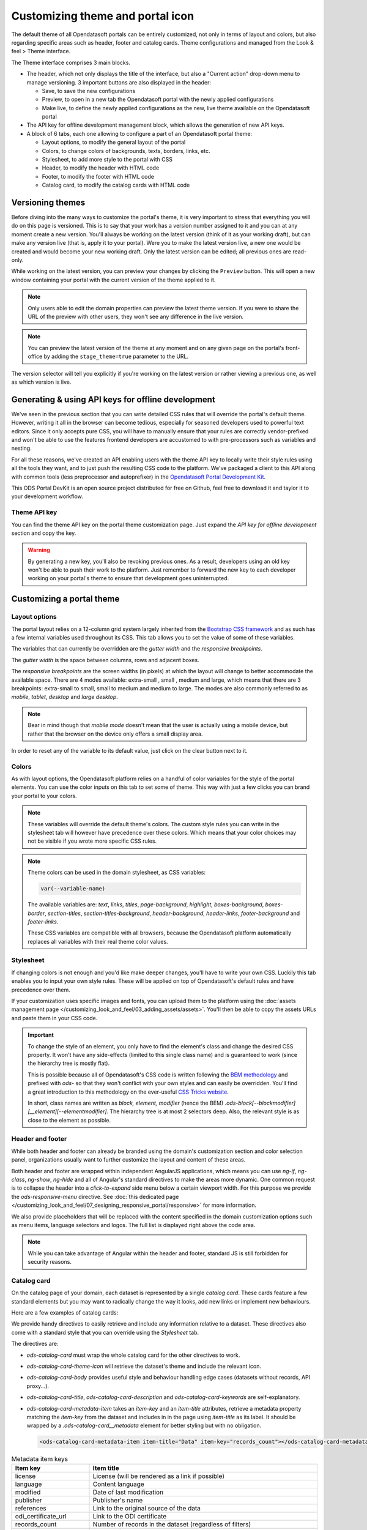 Customizing theme and portal icon
=================================

The default theme of all Opendatasoft portals can be entirely customized, not only in terms of layout and colors, but also regarding specific areas such as header, footer and catalog cards. Theme configurations and managed from the Look & feel > Theme interface.

.. image:: images/theme_interface.png

The Theme interface comprises 3 main blocks.

- The header, which not only displays the title of the interface, but also a "Current action" drop-down menu to manage versioning. 3 important buttons are also displayed in the header:

  - Save, to save the new configurations
  - Preview, to open in a new tab the Opendatasoft portal with the newly applied configurations
  - Make live, to define the newly applied configurations as the new, live theme available on the Opendatasoft portal

- The API key for offline development management block, which allows the generation of new API keys.
- A block of 6 tabs, each one allowing to configure a part of an Opendatasoft portal theme:

  - Layout options, to modify the general layout of the portal
  - Colors, to change colors of backgrounds, texts, borders, links, etc.
  - Stylesheet, to add more style to the portal with CSS
  - Header, to modify the header with HTML code
  - Footer, to modify the footer with HTML code
  - Catalog card, to modify the catalog cards with HTML code


Versioning themes
-----------------

Before diving into the many ways to customize the portal's theme, it is very important to stress that everything you
will do on this page is versioned. This is to say that your work has a version number assigned to it and you can at any
moment create a new version. You'll always be working on the latest version (think of it as your working draft), but can
make any version live (that is, apply it to your portal). Were you to make the latest version live, a new one would be
created and would become your new working draft. Only the latest version can be edited; all previous ones are read-only.

While working on the latest version, you can preview your changes by clicking the ``Preview`` button. This will open a
new window containing your portal with the current version of the theme applied to it.

.. admonition:: Note
   :class: note

   Only users able to edit the domain properties can preview the latest theme version. If you were to share the URL of the preview with other users, they won't see any difference in the live version.

.. admonition:: Note
   :class: note

   You can preview the latest version of the theme at any moment and on any given page on the portal's front-office by adding the ``stage_theme=true`` parameter to the URL.

.. image:: images/theme_versioning.png

The version selector will tell you explicitly if you're working on the latest version or rather viewing a previous one,
as well as which version is live.


Generating & using API keys for offline development
---------------------------------------------------

We've seen in the previous section that you can write detailed CSS rules that will override the portal's default theme.
However, writing it all in the browser can become tedious, especially for seasoned developers used to powerful text
editors. Since it only accepts pure CSS, you will have to manually ensure that your rules are correctly vendor-prefixed
and won't be able to use the features frontend developers are accustomed to with pre-processors such as variables and
nesting.

For all these reasons, we've created an API enabling users with the theme API key to locally write their style rules
using all the tools they want, and to just push the resulting CSS code to the platform. We've packaged a client to this
API along with common tools (less preprocessor and autoprefixer) in the
`Opendatasoft Portal Development Kit <https://github.com/opendatasoft/ods-portal-devkit>`_.

This ODS Portal DevKit is an open source project distributed for free on Github, feel free to download it and taylor it
to your development workflow.

Theme API key
~~~~~~~~~~~~~

You can find the theme API key on the portal theme customization page. Just expand the *API key for offline development*
section and copy the key.

.. image:: images/theme_offline-dev.png

.. warning::
    By generating a new key, you'll also be revoking previous ones. As a result, developers using an old key won't be
    able to push their work to the platform. Just remember to forward the new key to each developer working on your
    portal's theme to ensure that development goes uninterrupted.



Customizing a portal theme
--------------------------

.. _theme__layout-options:

Layout options
~~~~~~~~~~~~~~

The portal layout relies on a 12-column grid system largely inherited from the
`Bootstrap CSS framework <http://getbootstrap.com/css/#grid>`_ and as such has a few internal variables used throughout
its CSS. This tab allows you to set the value of some of these variables.

.. image:: images/theme_layout-options.png

The variables that can currently be overridden are the *gutter width* and the *responsive breakpoints*.

The *gutter width* is the space between columns, rows and adjacent boxes.

The *responsive breakpoints* are the screen widths (in pixels) at which the layout will change to better accommodate the
available space. There are 4 modes available: extra-small , small , medium and large, which means that there are 3
breakpoints: extra-small to small, small to medium and medium to large. The modes are also commonly referred to as
*mobile*, *tablet*, *desktop* and *large desktop*.

.. admonition:: Note
   :class: note

   Bear in mind though that *mobile mode* doesn't mean that the user is actually using a mobile device, but rather that the browser on the device only offers a small display area.

In order to reset any of the variable to its default value, just click on the clear button next to it.

Colors
~~~~~~

As with layout options, the Opendatasoft platform relies on a handful of color variables for the style of the portal
elements. You can use the color inputs on this tab to set some of theme. This way with just a few clicks you can brand
your portal to your colors.

.. image:: images/theme_colors.png

.. admonition:: Note
   :class: note

   These variables will override the default theme's colors. The custom style rules you can write in the stylesheet tab will however have precedence over these colors. Which means that your color choices may not be visible if you wrote more specific CSS rules.

.. _theme_colors_variables:

.. admonition:: Note
   :class: note

   Theme colors can be used in the domain stylesheet, as CSS variables:

   .. code-block:: css

      var(--variable-name)

   The available variables are: `text`, `links`, `titles`, `page-background`, `highlight`, `boxes-background`, `boxes-border`, `section-titles`, `section-titles-background`, `header-background`, `header-links`, `footer-background` and `footer-links`.

   These CSS variables are compatible with all browsers, because the Opendatasoft platform automatically replaces all variables with their real theme color values.

.. _theme__stylesheet:

Stylesheet
~~~~~~~~~~

If changing colors is not enough and you'd like make deeper changes, you'll have to write your own CSS. Luckily this tab
enables you to input your own style rules. These will be applied on top of Opendatasoft's default rules and have
precedence over them.

.. image:: images/theme_stylesheet.png

If your customization uses specific images and fonts, you can upload them to the platform using the
:doc:`assets management page </customizing_look_and_feel/03_adding_assets/assets>`. You'll then be able to copy the assets URLs and paste them in your CSS code.

.. important::
    To change the style of an element, you only have to find the element's class and change the desired CSS property.
    It won't have any side-effects (limited to this single class name) and is guaranteed to work (since the hierarchy
    tree is mostly flat).

    This is possible because all of Opendatasoft's CSS code is written following the
    `BEM methodology <http://getbem.com/introduction/>`_ and prefixed with `ods-` so that they won't conflict with your
    own styles and can easily be overridden. You'll find a great introduction to this methodology on the ever-useful
    `CSS Tricks website <https://css-tricks.com/bem-101/>`_.

    In short, class names are written as *block, element, modifier* (hence the BEM)
    `.ods-block[--blockmodifier][__element][--elementmodifier]`. The hierarchy tree is at most 2 selectors deep. Also,
    the relevant style is as close to the element as possible.

Header and footer
~~~~~~~~~~~~~~~~~

While both header and footer can already be branded using the domain's customization section and color selection panel,
organizations usually want to further customize the layout and content of these areas.

.. image:: images/theme_header.png

Both header and footer are wrapped within independent AngularJS applications, which means you can use `ng-if`,
`ng-class`, `ng-show`, `ng-hide` and all of Angular's standard directives to make the areas more dynamic. One common
request is to collapse the header into a *click-to-expand* side menu below a certain viewport width. For this purpose we
provide the `ods-responsive-menu` directive. See :doc:`this dedicated page </customizing_look_and_feel/07_designing_responsive_portal/responsive>` for more information.

We also provide placeholders that will be replaced with the content specified in the domain customization options such
as menu items, language selectors and logos. The full list is displayed right above the code area.

.. admonition:: Note
   :class: note

   While you can take advantage of Angular within the header and footer, standard JS is still forbidden for security reasons.

Catalog card
~~~~~~~~~~~~

On the catalog page of your domain, each dataset is represented by a single *catalog card*. These cards feature
a few standard elements but you may want to radically change the way it looks, add new links or implement new
behaviours.

Here are a few examples of catalog cards:

.. image:: images/theme__catalog-card-example-central.png
.. image:: images/theme__catalog-card-example-datacorsica.png
.. image:: images/theme__catalog-card-example-toulouse.png

We provide handy directives to easily retrieve and include any information relative to a dataset. These directives also
come with a standard style that you can override using the *Stylesheet* tab.

.. image:: images/theme_catalog-card.png

The directives are:

* `ods-catalog-card` must wrap the whole catalog card for the other directives to work.
* `ods-catalog-card-theme-icon` will retrieve the dataset's theme and include the relevant icon.
* `ods-catalog-card-body` provides useful style and behaviour handling edge cases (datasets without records, API
  proxy...).
* `ods-catalog-card-title`, `ods-catalog-card-description` and `ods-catalog-card-keywords` are self-explanatory.
* `ods-catalog-card-metadata-item` takes an `item-key` and an `item-title` attributes, retrieve a metadata
  property matching the `item-key` from the dataset and includes in in the page using `item-title` as its label. It
  should be wrapped by a `.ods-catalog-card__metadata` element for better styling but with no obligation.

  .. code-block:: html

     <ods-catalog-card-metadata-item item-title="Data" item-key="records_count"></ods-catalog-card-metadata-item>


.. list-table:: Metadata item keys
   :header-rows: 1

   * * Item key
     * Item title
   * * license
     * License (will be rendered as a link if possible)
   * * language
     * Content language
   * * modified
     * Date of last modification
   * * publisher
     * Publisher's name
   * * references
     * Link to the original source of the data
   * * odi_certificate_url
     * Link to the ODI certificate
   * * records_count
     * Number of records in the dataset (regardless of filters)
   * * attributions
     * Names of the data owner
   * * source_domain
     * For federated datasets only, the name of the domain the dataset comes from
   * * source_domain_title
     * For federated datasets only, the original title of the dataset on its source domain
   * * source_dataset
     * For federated datasets only, the original identifier of the dataset on its source domain
   * * explore.download_count
     * Number of data downloads for this dataset
